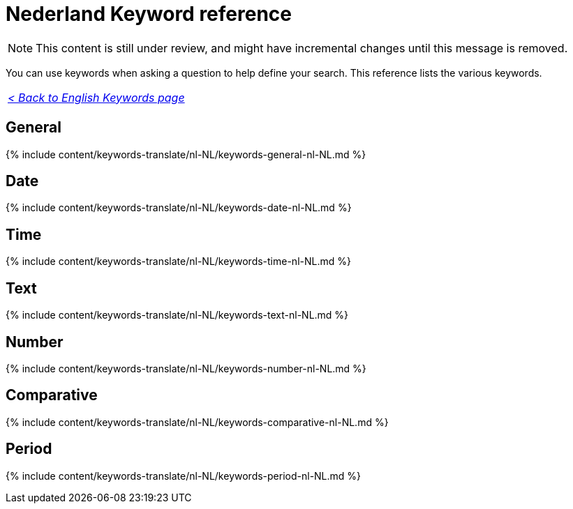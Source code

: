 = Nederland Keyword reference
:last_updated: 11/19/2019
:linkattrs:
:experimental:
:page-aliases: /reference/keywords-nl-NL.adoc
:description: Use keywords to help define a search.

NOTE: This content is still under review, and might have incremental changes until this message is removed.

You can use keywords when asking a question to help define your search.
This reference lists the various keywords.

|===
| _xref:keywords.adoc[< Back to English Keywords page]_
|===

== General

{% include content/keywords-translate/nl-NL/keywords-general-nl-NL.md %}

== Date

{% include content/keywords-translate/nl-NL/keywords-date-nl-NL.md %}

== Time

{% include content/keywords-translate/nl-NL/keywords-time-nl-NL.md %}

== Text

{% include content/keywords-translate/nl-NL/keywords-text-nl-NL.md %}

== Number

{% include content/keywords-translate/nl-NL/keywords-number-nl-NL.md %}

== Comparative

{% include content/keywords-translate/nl-NL/keywords-comparative-nl-NL.md %}

////
## Location

{% include content/keywords-translate/nl-NL/keywords-location-nl-NL.md %}
////

== Period

{% include content/keywords-translate/nl-NL/keywords-period-nl-NL.md %}

////
## Help

{% include content/keywords-translate/nl-NL/keywords-help-nl-NL.md %}
////
